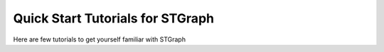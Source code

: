 Quick Start Tutorials for STGraph
=================================

Here are few tutorials to get yourself familiar with STGraph